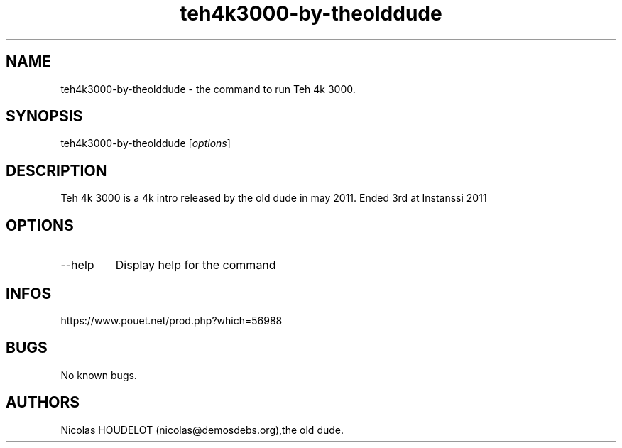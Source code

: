 .\" Automatically generated by Pandoc 2.9.2.1
.\"
.TH "teh4k3000-by-theolddude" "6" "2024-04-04" "Teh 4k 3000 User Manuals" ""
.hy
.SH NAME
.PP
teh4k3000-by-theolddude - the command to run Teh 4k 3000.
.SH SYNOPSIS
.PP
teh4k3000-by-theolddude [\f[I]options\f[R]]
.SH DESCRIPTION
.PP
Teh 4k 3000 is a 4k intro released by the old dude in may 2011.
Ended 3rd at Instanssi 2011
.SH OPTIONS
.TP
--help
Display help for the command
.SH INFOS
.PP
https://www.pouet.net/prod.php?which=56988
.SH BUGS
.PP
No known bugs.
.SH AUTHORS
Nicolas HOUDELOT (nicolas\[at]demosdebs.org),the old dude.
